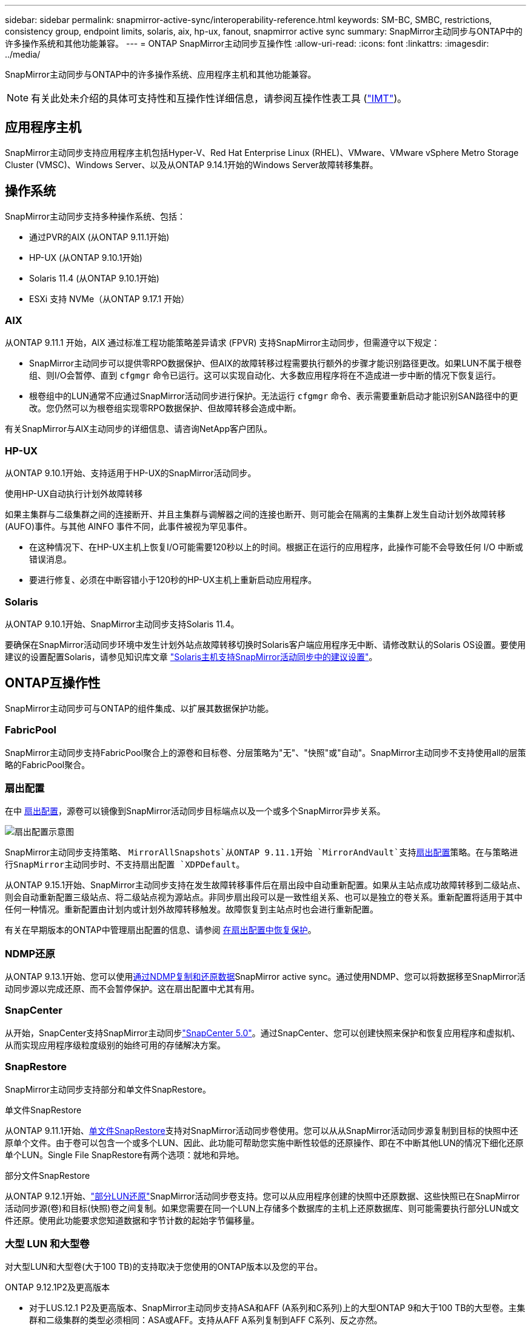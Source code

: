 ---
sidebar: sidebar 
permalink: snapmirror-active-sync/interoperability-reference.html 
keywords: SM-BC, SMBC, restrictions, consistency group, endpoint limits, solaris, aix, hp-ux, fanout, snapmirror active sync 
summary: SnapMirror主动同步与ONTAP中的许多操作系统和其他功能兼容。 
---
= ONTAP SnapMirror主动同步互操作性
:allow-uri-read: 
:icons: font
:linkattrs: 
:imagesdir: ../media/


[role="lead"]
SnapMirror主动同步与ONTAP中的许多操作系统、应用程序主机和其他功能兼容。


NOTE: 有关此处未介绍的具体可支持性和互操作性详细信息，请参阅互操作性表工具 (http://mysupport.netapp.com/matrix["IMT"^])。



== 应用程序主机

SnapMirror主动同步支持应用程序主机包括Hyper-V、Red Hat Enterprise Linux (RHEL)、VMware、VMware vSphere Metro Storage Cluster (VMSC)、Windows Server、以及从ONTAP 9.14.1开始的Windows Server故障转移集群。



== 操作系统

SnapMirror主动同步支持多种操作系统、包括：

* 通过PVR的AIX (从ONTAP 9.11.1开始)
* HP-UX (从ONTAP 9.10.1开始)
* Solaris 11.4 (从ONTAP 9.10.1开始)
* ESXi 支持 NVMe（从ONTAP 9.17.1 开始）




=== AIX

从ONTAP 9.11.1 开始，AIX 通过标准工程功能策略差异请求 (FPVR) 支持SnapMirror主动同步，但需遵守以下规定：

* SnapMirror主动同步可以提供零RPO数据保护、但AIX的故障转移过程需要执行额外的步骤才能识别路径更改。如果LUN不属于根卷组、则I/O会暂停、直到 `cfgmgr` 命令已运行。这可以实现自动化、大多数应用程序将在不造成进一步中断的情况下恢复运行。
* 根卷组中的LUN通常不应通过SnapMirror活动同步进行保护。无法运行 `cfgmgr` 命令、表示需要重新启动才能识别SAN路径中的更改。您仍然可以为根卷组实现零RPO数据保护、但故障转移会造成中断。


有关SnapMirror与AIX主动同步的详细信息、请咨询NetApp客户团队。



=== HP-UX

从ONTAP 9.10.1开始、支持适用于HP-UX的SnapMirror活动同步。

.使用HP-UX自动执行计划外故障转移
如果主集群与二级集群之间的连接断开、并且主集群与调解器之间的连接也断开、则可能会在隔离的主集群上发生自动计划外故障转移(AUFO)事件。与其他 AINFO 事件不同，此事件被视为罕见事件。

* 在这种情况下、在HP-UX主机上恢复I/O可能需要120秒以上的时间。根据正在运行的应用程序，此操作可能不会导致任何 I/O 中断或错误消息。
* 要进行修复、必须在中断容错小于120秒的HP-UX主机上重新启动应用程序。




=== Solaris

从ONTAP 9.10.1开始、SnapMirror主动同步支持Solaris 11.4。

要确保在SnapMirror活动同步环境中发生计划外站点故障转移切换时Solaris客户端应用程序无中断、请修改默认的Solaris OS设置。要使用建议的设置配置Solaris，请参见知识库文章 link:https://kb.netapp.com/Advice_and_Troubleshooting/Data_Protection_and_Security/SnapMirror/Solaris_Host_support_recommended_settings_in_SnapMirror_Business_Continuity_(SM-BC)_configuration["Solaris主机支持SnapMirror活动同步中的建议设置"^]。



== ONTAP互操作性

SnapMirror主动同步可与ONTAP的组件集成、以扩展其数据保护功能。



=== FabricPool

SnapMirror主动同步支持FabricPool聚合上的源卷和目标卷、分层策略为"无"、"快照"或"自动"。SnapMirror主动同步不支持使用all的层策略的FabricPool聚合。



=== 扇出配置

在中 xref:../data-protection/supported-deployment-config-concept.html[扇出配置]，源卷可以镜像到SnapMirror活动同步目标端点以及一个或多个SnapMirror异步关系。

image:fanout-diagram.png["扇出配置示意图"]

SnapMirror主动同步支持策略、 `MirrorAllSnapshots`从ONTAP 9.11.1开始 `MirrorAndVault`支持xref:../data-protection/supported-deployment-config-concept.html[扇出配置]策略。在与策略进行SnapMirror主动同步时、不支持扇出配置 `XDPDefault`。

从ONTAP 9.15.1开始、SnapMirror主动同步支持在发生故障转移事件后在扇出段中自动重新配置。如果从主站点成功故障转移到二级站点、则会自动重新配置三级站点、将二级站点视为源站点。非同步扇出段可以是一致性组关系、也可以是独立的卷关系。重新配置将适用于其中任何一种情况。重新配置由计划内或计划外故障转移触发。故障恢复到主站点时也会进行重新配置。

有关在早期版本的ONTAP中管理扇出配置的信息、请参阅 xref:recover-unplanned-failover-task.adoc[在扇出配置中恢复保护]。



=== NDMP还原

从ONTAP 9.13.1开始、您可以使用xref:../tape-backup/transfer-data-ndmpcopy-task.html[通过NDMP复制和还原数据]SnapMirror active sync。通过使用NDMP、您可以将数据移至SnapMirror活动同步源以完成还原、而不会暂停保护。这在扇出配置中尤其有用。



=== SnapCenter

从开始，SnapCenter支持SnapMirror主动同步link:https://docs.netapp.com/us-en/snapcenter/index.html["SnapCenter 5.0"^]。通过SnapCenter、您可以创建快照来保护和恢复应用程序和虚拟机、从而实现应用程序级粒度级别的始终可用的存储解决方案。



=== SnapRestore

SnapMirror主动同步支持部分和单文件SnapRestore。

.单文件SnapRestore
从ONTAP 9.11.1开始、xref:../data-protection/restore-single-file-snapshot-task.html[单文件SnapRestore]支持对SnapMirror活动同步卷使用。您可以从从SnapMirror活动同步源复制到目标的快照中还原单个文件。由于卷可以包含一个或多个LUN、因此、此功能可帮助您实施中断性较低的还原操作、即在不中断其他LUN的情况下细化还原单个LUN。Single File SnapRestore有两个选项：就地和异地。

.部分文件SnapRestore
从ONTAP 9.12.1开始、link:../data-protection/restore-part-file-snapshot-task.html["部分LUN还原"]SnapMirror活动同步卷支持。您可以从应用程序创建的快照中还原数据、这些快照已在SnapMirror活动同步源(卷)和目标(快照)卷之间复制。如果您需要在同一个LUN上存储多个数据库的主机上还原数据库、则可能需要执行部分LUN或文件还原。使用此功能要求您知道数据和字节计数的起始字节偏移量。



=== 大型 LUN 和大型卷

对大型LUN和大型卷(大于100 TB)的支持取决于您使用的ONTAP版本以及您的平台。

[role="tabbed-block"]
====
.ONTAP 9.12.1P2及更高版本
--
* 对于LUS.12.1 P2及更高版本、SnapMirror主动同步支持ASA和AFF (A系列和C系列)上的大型ONTAP 9和大于100 TB的大型卷。主集群和二级集群的类型必须相同：ASA或AFF。支持从AFF A系列复制到AFF C系列、反之亦然。



NOTE: 对于ONTAP 9.12.1P2及更高版本、您必须确保主集群和二级集群均为纯闪存SAN阵列(ASA)或纯闪存阵列(AFF)、并且都安装了ONTAP 9.12.1 P2或更高版本。如果二级集群运行的版本低于ONTAP 9.12.1P2、或者阵列类型与主集群不同、则当主卷增长到100 TB以上时、同步关系可能会不同步。

--
.ONTAP 9.9.1 - 9.12.1P1
--
* 对于ONTAP 9.9.1和9.12.1 P1之间的ONTAP版本(包括此版本)、只有纯闪存SAN阵列才支持大于100 TB的大型LUN和大型卷。支持从AFF A系列复制到AFF C系列、反之亦然。



NOTE: 对于ONTAP 9.9.1和9.12.1 P2之间的ONTAP版本、您必须确保主集群和二级集群均为纯闪存SAN阵列、并且均安装了ONTAP 9.9.1或更高版本。如果二级集群运行的版本低于ONTAP 9.9.1、或者它不是纯闪存SAN阵列、则在主卷增长超过100 TB时、同步关系可能会不同步。

--
====
.更多信息
* link:https://kb.netapp.com/Advice_and_Troubleshooting/Data_Protection_and_Security/SnapMirror/How_to_configure_an_AIX_host_for_SnapMirror_Business_Continuity_(SM-BC)["如何为SnapMirror活动同步配置AIX主机"^]

